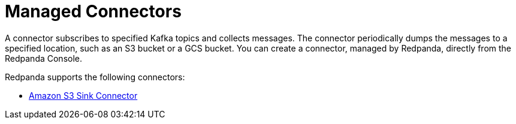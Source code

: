 = Managed Connectors
:description: Connectors provide a framework for streaming data into and out of Redpanda.

A connector subscribes to specified Kafka topics and collects messages. The connector periodically dumps the messages to a specified location, such as an S3 bucket or a GCS bucket. You can create a connector, managed by Redpanda, directly from the Redpanda Console.

Redpanda supports the following connectors:

* xref:./create-s3-sink-connector.adoc[Amazon S3 Sink Connector]
